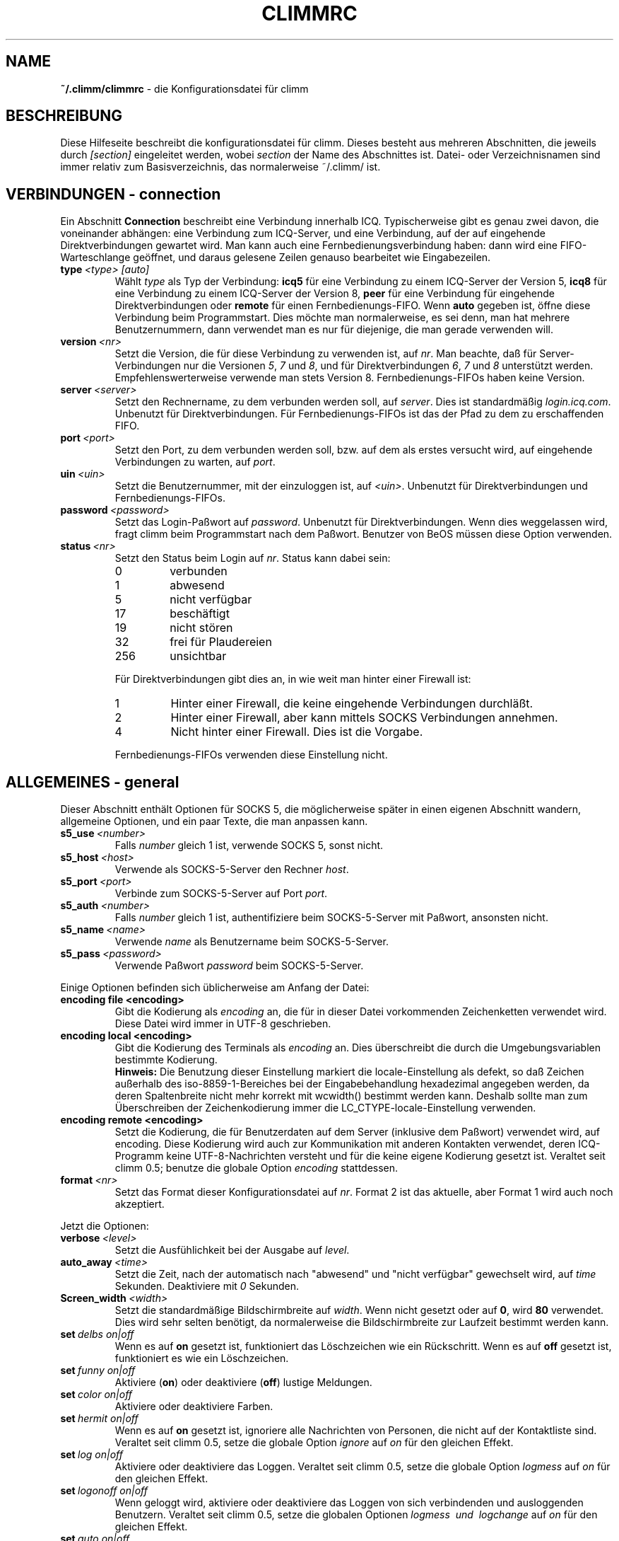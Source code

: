 .\" $Id$
.\"  EN: climmrc.5 1000 2007-07-12 00:00:00Z ,v 1.29
.\"      ^^ <version of English man page this is in sync with>
.TH CLIMMRC 5 climm DE
.SH NAME
.B ~/.climm/climmrc
\- die Kon\(figurationsdatei f\(:ur climm
.SH BESCHREIBUNG
Diese Hilfeseite beschreibt die kon\(figurationsdatei f\(:ur climm. Dieses besteht
aus mehreren Abschnitten, die jeweils durch
.I [section]
eingeleitet werden, wobei
.I section
der Name des Abschnittes ist.
Datei- oder Verzeichnisnamen sind immer relativ zum Basisverzeichnis,
das normalerweise ~/.climm/ ist.
.SH VERBINDUNGEN - connection
Ein Abschnitt
.B Connection
beschreibt eine Verbindung innerhalb ICQ. Typischerweise gibt es genau zwei davon,
die voneinander abh\(:angen: eine Verbindung zum ICQ-Server, und eine Verbindung,
auf der auf eingehende Direktverbindungen gewartet wird. Man kann auch eine
Fernbedienungsverbindung haben: dann wird eine FIFO-Warteschlange
ge\(:offnet, und daraus gelesene Zeilen genauso bearbeitet wie
Eingabezeilen.
.TP
.BI type \ <type>\ [auto]
W\(:ahlt 
.I type
als Typ der Verbindung:
.B icq5
f\(:ur eine Verbindung zu einem ICQ-Server der Version 5,
.B icq8
f\(:ur eine Verbindung zu einem ICQ-Server der Version 8,
.B peer
f\(:ur eine Verbindung f\(:ur eingehende Direktverbindungen oder
.B remote
f\(:ur einen Fernbedienungs-FIFO. Wenn
.B auto
gegeben ist, \(:o\(ffne diese Verbindung beim Programmstart.
Dies m\(:ochte man normalerweise, es sei denn, man hat mehrere Benutzernummern,
dann verwendet man es nur f\(:ur diejenige, die man gerade verwenden will.
.TP
.BI version \ <nr>
Setzt die Version, die f\(:ur diese Verbindung zu verwenden ist, auf
.IR nr .
Man beachte, da\(ss f\(:ur Server-Verbindungen nur die Versionen
.IR 5 ,
.I 7
und
.IR 8 ,
und f\(:ur Direktverbindungen
.IR 6 ,
.I 7
und
.I 8
unterst\(:utzt werden. Empfehlenswerterweise verwende man stets
Version 8.
Fernbedienungs-FIFOs haben keine Version.
.TP
.BI server \ <server>
Setzt den Rechnername, zu dem verbunden werden soll, auf
.IR server .
Dies ist standardm\(:a\(ssig
.IR login.icq.com .
Unbenutzt f\(:ur Direktverbindungen.
F\(:ur Fernbedienungs-FIFOs ist das der Pfad zu dem zu
erschaffenden FIFO.
.TP
.BI port \ <port>
Setzt den Port, zu dem verbunden werden soll, bzw. auf dem
als erstes versucht wird, auf eingehende Verbindungen zu warten, auf
.IR port .
.TP
.BI uin \ <uin>
Setzt die Benutzernummer, mit der einzuloggen ist, auf
.IR <uin> .
Unbenutzt f\(:ur Direktverbindungen und Fernbedienungs-FIFOs.
.TP
.BI password \ <password>
Setzt das Login-Pa\(sswort auf
.IR password .
Unbenutzt f\(:ur Direktverbindungen. Wenn dies weggelassen wird, fragt climm
beim Programmstart nach dem Pa\(sswort. Benutzer von BeOS m\(:ussen diese
Option verwenden.
.TP
.BI status \ <nr>
Setzt den Status beim Login auf
.IR nr .
Status kann dabei sein:
.RS
.TP
0
verbunden
.TP
1
abwesend
.TP
5
nicht verf\(:ugbar
.TP
17
besch\(:aftigt
.TP
19
nicht st\(:oren
.TP
32
frei f\(:ur Plaudereien
.TP
256
unsichtbar
.PP
F\(:ur Direktverbindungen gibt dies an, in wie weit man hinter einer Firewall ist:
.TP
1
Hinter einer Firewall, die keine eingehende Verbindungen durchl\(:a\(sst.
.TP
2
Hinter einer Firewall, aber kann mittels SOCKS Verbindungen annehmen.
.TP
4
Nicht hinter einer Firewall. Dies ist die Vorgabe.
.PP
Fernbedienungs-FIFOs verwenden diese Einstellung nicht.
.RE
.SH ALLGEMEINES - general
Dieser Abschnitt enth\(:alt Optionen f\(:ur SOCKS 5, die m\(:oglicherweise sp\(:ater
in einen eigenen Abschnitt wandern, allgemeine Optionen, und ein paar
Texte, die man anpassen kann.
.TP
.BI s5_use \ <number>
Falls
.I number
gleich 1 ist, verwende SOCKS 5, sonst nicht.
.TP
.BI s5_host \ <host>
Verwende als SOCKS-5-Server den Rechner
.IR host .
.TP
.BI s5_port \ <port>
Verbinde zum SOCKS-5-Server auf Port
.IR port .
.TP
.BI s5_auth \ <number>
Falls
.IR number
gleich 1 ist, authenti\(fiziere beim SOCKS-5-Server mit Pa\(sswort, ansonsten nicht.
.TP
.BI s5_name \ <name>
Verwende
.I name
als Benutzername beim SOCKS-5-Server.
.TP
.BI s5_pass \ <password>
Verwende Pa\(sswort
.I password
beim SOCKS-5-Server.
.PP
Einige Optionen befinden sich \(:ublicherweise am Anfang der Datei:
.TP
.BI encoding\ file\ <encoding>
Gibt die Kodierung als
.IR encoding
an, die f\(:ur in dieser Datei vorkommenden Zeichenketten
verwendet wird. Diese Datei wird immer in UTF-8 geschrieben.
.TP
.BI encoding\ local\ <encoding>
Gibt die Kodierung des Terminals als
.IR encoding 
an.
Dies \(:uberschreibt die durch die Umgebungsvariablen bestimmte Kodierung.
.br
.B Hinweis:
Die Benutzung dieser Einstellung markiert die locale-Einstellung als defekt,
so da\(ss Zeichen au\(sserhalb des iso-8859-1-Bereiches bei der Eingabebehandlung
hexadezimal angegeben werden, da deren Spaltenbreite nicht mehr korrekt mit
wcwidth() bestimmt werden kann. Deshalb sollte man zum \(:Uberschreiben der
Zeichenkodierung immer die LC_CTYPE-locale-Einstellung verwenden.
.TP
.BI encoding\ remote\ <encoding>
Setzt die Kodierung, die f\(:ur Benutzerdaten auf dem Server
(inklusive dem Pa\(sswort) verwendet wird, auf
.RI encoding .
Diese Kodierung wird auch zur Kommunikation mit anderen Kontakten
verwendet, deren ICQ-Programm keine UTF-8-Nachrichten versteht und
f\(:ur die keine eigene Kodierung gesetzt ist.
Veraltet seit climm 0.5; benutze die globale Option
.I encoding
stattdessen.
.TP
.BI format \ <nr>
Setzt das Format dieser Konfigurationsdatei auf
.IR nr .
Format 2 ist das aktuelle, aber Format 1 wird auch noch akzeptiert.
.PP
Jetzt die Optionen:
.TP
.BI verbose \ <level>
Setzt die Ausf\(:uhlichkeit bei der Ausgabe auf
.IR level .
.TP
.BI auto_away \ <time>
Setzt die Zeit, nach der automatisch nach "abwesend" und "nicht verf\(:ugbar"
gewechselt wird, auf
.I time
Sekunden. Deaktiviere mit
.I 0
Sekunden.
.TP
.BI Screen_width \ <width>
Setzt die standardm\(:a\(ssige Bildschirmbreite auf
.IR width .
Wenn nicht gesetzt oder auf
.BR 0 ,
wird
.B 80
verwendet. Dies wird sehr selten ben\(:otigt, da normalerweise die
Bildschirmbreite zur Laufzeit bestimmt werden kann.
.TP
.BI set \ delbs\ on|off
Wenn es auf
.B on
gesetzt ist, funktioniert das L\(:oschzeichen wie ein R\(:uckschritt. Wenn es auf
.B off
gesetzt ist, funktioniert es wie ein L\(:oschzeichen.
.TP
.BI set \ funny\ on|off
Aktiviere 
.RB ( on )
oder deaktiviere 
.RB ( off )
lustige Meldungen.
.TP
.BI set \ color\ on|off
Aktiviere oder deaktiviere Farben.
.TP
.BI set \ hermit\ on|off
Wenn es auf
.B on
gesetzt ist, ignoriere alle Nachrichten von Personen, die nicht auf der Kontaktliste sind.
Veraltet seit climm 0.5, setze die globale Option
.I ignore
auf
.I on
f\(:ur den gleichen Effekt.
.TP
.BI set \ log\ on|off
Aktiviere oder deaktiviere das Loggen.
Veraltet seit climm 0.5, setze die globale Option
.I logmess
auf
.I on
f\(:ur den gleichen Effekt.
.TP
.BI set \ logonoff\ on|off
Wenn geloggt wird, aktiviere oder deaktiviere das Loggen von sich verbindenden und ausloggenden Benutzern.
Veraltet seit climm 0.5, setze die globalen Optionen
.I logmess \ und \ logchange
auf
.I on
f\(:ur den gleichen Effekt.
.TP
.BI set \ auto\ on|off
Aktiviere oder deaktiviere automatische Antworten.
.TP
.BI set \ uinprompt\ on|off
Aktiviere oder deaktiviere das Verwenden in der Eingabeaufforderung des Spitznamens, von dem
zuletzt eine Nachricht empfangen wurde.
.TP
.BI set \ autosave\ on|off
Aktiviere oder deaktiviere das automatische Speichern
der Konfigurationsdatei beim Beenden.
.TP
.BI set \ autofinger\ on|off
Aktiviere oder deaktiviere das automatische Fingern neuer Benutzernummern.
.TP
.BI set \ linebreak\ type
Setzt den Zeilenumbruchtyp f\(:ur eingehende Nachrichten auf
.IR type ,
der sein kann:
.BR simple ,
um ganz normal umzubrechen,
.BR break ,
um vor jeder Nachricht einen Zeilenumbruch zu machen,
.BR indent ,
um vor jeder Nachricht einen Zeilenumbruch zu machen und die
Nachricht einzur\(:ucken, und
.BR smart ,
um nur dann einen Zeilenumbruch vor der Nachricht zu machen,
wenn diese nicht in die aktuelle Zeile pa\(sst.
.TP
.BI set \ tabs\ simple|cycle|cycleall
Veraltet seit climm 0.5, da dieses stark verbessert mit der Tabulator-Funktion umgehen kann,
und so alle vorherigen Eigenschaften vereint.
.TP
.BI set \ silent\ <type>
Unterdr\(:uckt manche Ausgaben, n\(:amlich keine
.RB ( off ),
Statuswechsel
.RB ( on )
oder Statuswechsel, Einloggen und Ausloggen
.RB ( complete ).
Veraltet seit climm 0.5, setze die globale Option
.IR showchange \ und \ showonoff
auf
.I on
f\(:ur den gleichen Effekt.
.TP
.BI options \ <options>...
Setze globale Optionen. Siehe das
.IR opt -Kommando
f\(:ur Details.
.TP
.BI chat \ <nr>
Setzt die Interessengruppe auf
.IR nr .
Ausschalten kann man dies mit
.BR \-1 ;
f\(:ur climm steht
.BR 49 ,
welches auch der Standard ist.
.TP
.BI autoupdate \ <level>
Aktueller Stand der bereits durchgef\(:uhrten automatischen
Aktualisierungen der Konfiguration. Wird jedesmal auf einen
gr\(:o\(sseren Wert gesetzt, wenn die Konfiguration auf neue
Standardwerte aktualisiert wird. Beachte: der Wert 0
schaltet diese Option nicht ab, sondern f\(:uhrt dazu, da\(ss
alle Aktualisierungen rneut ausgef\(:uhrt werden.
.PP
Zuletzt k\(:onnen noch einige Texte de\(finiert werden:
.TP
.BI color\ scheme \ <nr>
W\(:ahlt das Farbschema
.I nr
aus.
.TP
.BI color \ <use>\ <color>
W\(:ahlt die Farbe
.I color
f\(:ur
.I use
aus.
.IR use
kann dabei
.BR none ,
.BR server ,
.BR client ,
.BR message ,
.BR contact ,
.BR sent ,
.BR ack ,
.BR error ,
.BR debug
oder
.BR incoming
sein,
.IR color
kann dabei beliebig viele von
.BR black
(schwarz),
.BR red
(red),
.BR green
(green),
.BR yellow
(gelb),
.BR blue
(blau),
.BR magenta
(magenta),
.BR cyan
(hellblau),
.BR white
(wei\(ss),
.BR none
(keine) oder
.BR bold
(fett) sein
.RB ( bold
mu\(ss allerdings zuletzt kommen, um wirksam zu sein), oder eine
beliebige Zeichenkette, die auf dem Terminal des Benutzers
die gew\(:unschte Farbe ausw\(:ahlt.
.TP
.BI logplace \ <file>|<dir>
Logge in die Datei
.IR file ,
oder logge in einzelne Dateien im Verzeichnis
.IR dir .
Ein Pfad wird dabei als Verzeichnis aufgefa\(sst, wenn
er mit einem
.IR /
endet.
.TP
.BI sound \ on|beep|off|event
Gibt an, was beim Piepsen passieren soll.
Entweder nichts
.RB ( off ),
ein normales Piepsen
.RB ( on \ oder \ beep ),
oder es wird das Ereignis-Skript verwendet
.RB ( event ).
.TP
.BI event \ <script>
Ein Skript, das bei allen m\(:oglichen Ereignissen ausgef\(:uhrt wird.
Es wird mit den folgenden Parametern aufgerufen:
.br
1. Das verwendete Protokoll, derzeit immer
.BR icq .
.br
2. Die Benutzernummer des Kontaktes, zu dem dieses Eregnis geh\(:ort, oder 0.
.br
3. Der Spitzname des Kontaktes, zu dem dieses Eregnis geh\(:ort, oder die leere Zeichenkette.
.br
4. Die Zeichenkette
.BR global .
.br
5. Die Art dieses Ereignisses, n\(:amlich
.BR msg
(eine Nachricht),
.BR on 
(ein Kontakt loggt sich ein),
.BR off
(ein Kontakt loggt sich aus),
.BR beep
(ein Piepser) oder
.BR status
(ein Statuswechsel eines Kontaktes). Diese Liste ist m\(:oglicherweise
nicht vollst\(:andig.
.br
6. F\(:ur Nachrichten, der Nachrichtentyp, beim Ausloggen der bisherige Status,
beim Einloggen oder bei Statuswechseln der neue Status, sonst 0.
.br
7. Der Text der Nachricht.
.br
8. Das ICQ-Programm des Kontaktes, zu dem dieses Ereignis geh\(:ort.
.br
Hinweis: Aus Sicherheitsgr\(:unden werden einfach Anf\(:uhrungszeichen durch doppelte
ersetzt, und der Text der Nachricht kann gek\(:urzt sein.
.TP
.BI auto \ <status>\ <string>
Setze die automatische Antwort im Status
.I status
auf
.I string .
Diese Option kann f\(:ur alle m\(:oglichen Werte
.BR away ,
.BR na ,
.BR dnd ,
.BR occ ,
.B inv 
oder
.B ffc
f\(:ur
.I status
wiederholt werden.
.SH TEXTE - strings
Dieser Abschnitt enth\(:alt umbenannte Befehle.
.TP
.BI alter \ old\ new
Nenne den Befehl
.I old
in
.I new
um. Der alte Name kann weiterverwendet werden, wenn er nicht
mit einem neuen
.I new
\(:ubereinstimmt. F\(:ur m\(:ogliche Befehle siehe
.BR climmcmds (7).
Diese Option kann beliebig wiederholt werden.
.br
Hinweis: Diese Option ist veraltet, benutze
.I alias
stattdessen.
.TP
.BI alias\ [auto[expand]] \ <alias>\ <expansion>
Erzeugt einen neuen Alias
.IR alias ,
also einen Befehl, der bei Verwendung durch
.IR expansion
ersetzt wird.
Wenn das Schl\(:usselwort
.I auto
oder
.I autoexpand
angegeben ist, wird die Expansion bereits dann passieren,
wenn die Leertaste oder die Eingabetaste direkt hinter
dem Alias gedr\(:uckt wird.
Enth\(:alt
.IR expansion
die Zeichenkette
.BR %s ,
so wird jedes Auftreten durch die beim Aufruf des Aliases
angegebenen Parameter ersetzt, andernfalls werden diese an das Ende
angef\(:ugt.
Enth\(:alt
.IR expansion
die Zeichenkette
.BR %r ,
so wird jedes Auftreten durch den Spitznamen, oder, falls nicht
vorhanden, die UIN, des Kontaktes ersetzt, von dem die letzte Nachricht
empfangen wurde, oder die leere Zeichenkette, falls es noch keinen
solchen gibt.
Enth\(:alt
.IR expansion
die Zeichenkette
.BR %a ,
so wird jedes Auftreten durch den Spitznamen, oder, falls nicht
vorhanden, die UIN, des Kontaktes ersetzt, an dem die letzte Nachricht
gesendet wurde, oder die leere Zeichenkette, falls es noch keinen
solchen gibt.
.br
Neu seit 0.4.10. Auto-expandierende Aliase neu seit 0.5.0.4.
.SH KONTAKTGRUPPEN - group
Dieser Abschnitt beschreibt eine Kontaktgruppe und kann beliebig
wiederholt werden. Dieser Abschnitt wird f\(:ur Format 2 in der Datei
BASIS/status statt BASIS/climmrc gespeichert.
Es k\(:onnen die folgenden Befehle vorkommen:
.TP
.BI server \ <type>\ <uin>
Setzt die Server-Verbindung, zu der diese Kontaktgruppe
geh\(:ort, zu der durch den Typ
.IR type ,
der zur Zeit
.BR icqv8
f\(:ur ICQ-Server-Verbindungen mit Version 8 oder
.BR icqv5
f\(:ur ICQ-Server-Verbindungen mit Version 5 sein kann,
und durch die Benutzernummer
.IR uin 
bestimmten.
Wird dieser Befehl ausgelassen, wird die erste aktive Server-Verbindung
verwendet.
.TP
.BI label \ <label>
Setzt den Namen dieser Kontaktgruppe auf
.IR label .
Wenn dieser
.BI contacts- <type> - <uin>
ist, dann ist dies die gesamte Kontaktliste f\(:ur diese Verbindung.
Beachte, da\(ss dies f\(:ur Format 2 von BASE/status obsolet ist,
da die Kontakte entsprechend der server-Anweisung ihres Contacs-Abschnittes
auf die Server-Verbindungen verteilt werden.
.TP
.BI id \ <id>
Setzt die Identifikationsnummer dieser Kontaktgruppe auf
.IR id .
.B 0
bedeutet, da\(ss noch keine definiert ist. Sie wird gesetzt, wenn die
Kontaktliste vom Server herunter- oder hochgeladen wird.
.TP
.BI options \ <options>...
Definiere Optionen f\(:ur diese Kontaktgruppe. Siehe das
.IR opt -Kommando
f\(:ur Details.
.TP
.BI entry \ <id>\ <uin>
F\(:ugt den Kontakt mit der Benutzernummer
.I uin
wird unter der Identifikationsnummer
.I id
zu dieser Kontaktgruppe hinzu.
Beachte, da\(ss
.I id
seit climm 0.5 veraltet ist und immer auf 0 gesetzt wird; die
Identifikationsnummer im
.IR Contacts -Abschnitt
gesetzt.
.SH KONTAKTE (veraltetes Format) - contacts
Dieser Abschnitt enth\(:alt die Kontakt-Liste. Er ist in diesem Format veraltet.
.TP
.I [*][~][^] uin nick
Mach den Benutzer mit der Benutzernummer
.I uin
bekannt unter dem Spitznamen
.IR nick .
Ist
.B *
gegeben, dann ist man diesem Kontakt gegen\(:uber auch sichtbar, wenn
man eigentlich unsichtbar ist. Ist
.B ~
gegeben, ist man diesem Kontakt gegen\(:uber immer nicht verbunden. Ist
.B ^
gegeben, dann ignoriere diesen Kontakt. Taucht eine
Benutzernummer mehrfach auf, dann werden alle au\(sser dem ersten
als Alias behandelt.
.SH KONTAKTE - contacts
Dieser Abschnitt enth\(:alt die Kontaktliste einer Server-Verbindung.
Er wird f\(:ur jede solche wiederholt. Beachte, da\(ss er in der
Datei BASE/status gespeichert wird, nicht in BASE/climmrc.
Die folgenden Kommandos gibt es:
.TP
.BI server \ <type>\ <uin>
Definiert die Server-Verbindung, zu der diese Kontaktliste geh\(:ort,
mit der gleichen Syntax wie im
.IR Group -Abschnitt.
.TP
.BI entry \ <id>\ <uin>\ <nick>...
F\(:ugt den Benutzer mit der UIN
.I uin
und der Identifikationsnummer id
.I id
zur Kontaktliste hinzu, und zwar mit dem Spitznamen und beliebig vielen
Zweitnamen
.RI nick .
.TP
.BI options \ <options>...
Definiere Optionen f\(:ur den vorhergehenden Kontakt. Siehe das
.IR opt -Kommando
f\(:ur Details.
.SH SIEHE AUCH
.BR climm (1),
.BR climmcmds (7)
.SH AUTOR
Diese Hilfeseite wurde von James Morrison
.I <ja2morrison@student.math.uwaterloo.ca>
geschrieben. Sie wurde an die neue Syntax angepa\(sst
und ins Deutsche \(:ubersetzt von R\(:udiger Kuhlmann
.IR <climm@ruediger-kuhlmann.de> .
